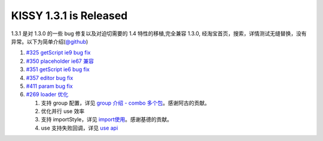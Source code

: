KISSY 1.3.1 is Released
=======================

1.3.1 是对 1.3.0 的一些 bug 修复以及对迫切需要的 1.4 特性的移植,完全兼容
1.3.0,
经淘宝首页，搜索，详情测试无缝替换，没有异常。以下为简单介绍(\ `@github <https://github.com/kissyteam/kissy/releases/tag/v1.3.1>`__)

1. `#325 getScript ie9 bug
   fix <https://github.com/kissyteam/kissy/issues/325>`__
2. `#350 placeholder ie67
   兼容 <https://github.com/kissyteam/kissy/issues/350>`__
3. `#351 getScript ie6 bug
   fix <https://github.com/kissyteam/kissy/issues/351>`__
4. `#357 editor bug
   fix <https://github.com/kissyteam/kissy/issues/357>`__
5. `#411 param bug
   fix <https://github.com/kissyteam/kissy/issues/411>`__
6. `#269 loader 优化 <https://github.com/kissyteam/kissy/issues/269>`__

   1. 支持 group 配置，详见 `group 介绍 - combo
      多个包 <http://docs.kissyui.com/docs/html/tutorials/kissy/seed/loader/group.html>`__\ 。感谢阿古的贡献。
   2. 优化并行 use 效率
   3. 支持 importStyle，详见
      `import使用 <http://docs.kissyui.com/docs/html/tutorials/kissy/seed/loader/import-style.html>`__\ 。感谢基德的贡献。
   4. use 支持失败回调，详见 `use
      api <http://docs.kissyui.com/docs/html/api/seed/loader/use.html>`__

